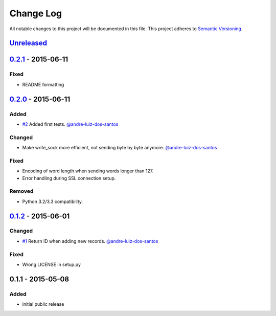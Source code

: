 Change Log
==========

All notable changes to this project will be documented in this file.
This project adheres to `Semantic Versioning`_.

`Unreleased`_
-------------

`0.2.1`_ - 2015-06-11
---------------------

Fixed
~~~~~

- README formatting


`0.2.0`_ - 2015-06-11
---------------------

Added
~~~~~

- `#2`_ Added first tests.
  `@andre-luiz-dos-santos`_

Changed
~~~~~~~

- Make write\_sock more efficient, not sending byte by byte anymore.
  `@andre-luiz-dos-santos`_

Fixed
~~~~~

- Encoding of word length when sending words longer than 127.
- Error handling during SSL connection setup.

Removed
~~~~~~~

- Python 3.2/3.3 compatibility.

`0.1.2`_ - 2015-06-01
---------------------

Changed
~~~~~~~

- `#1`_ Return ID when adding new records.
  `@andre-luiz-dos-santos`_

Fixed
~~~~~

- Wrong LICENSE in setup.py

0.1.1 - 2015-05-08
------------------

Added
~~~~~

- initial public release

.. _Semantic Versioning: http://semver.org/
.. _Unreleased: https://github.com/vshn/tikapy/compare/v0.2.1...HEAD
.. _0.2.1: https://github.com/vshn/tikapy/compare/v0.2.0...v0.2.1
.. _0.2.0: https://github.com/vshn/tikapy/compare/v0.1.2...v0.2.0
.. _0.1.2: https://github.com/vshn/tikapy/compare/v0.1.1...v0.1.2
.. _#1: https://github.com/vshn/tikapy/pull/1
.. _#2: https://github.com/vshn/tikapy/pull/2
.. _@andre-luiz-dos-santos: https://github.com/andre-luiz-dos-santos
